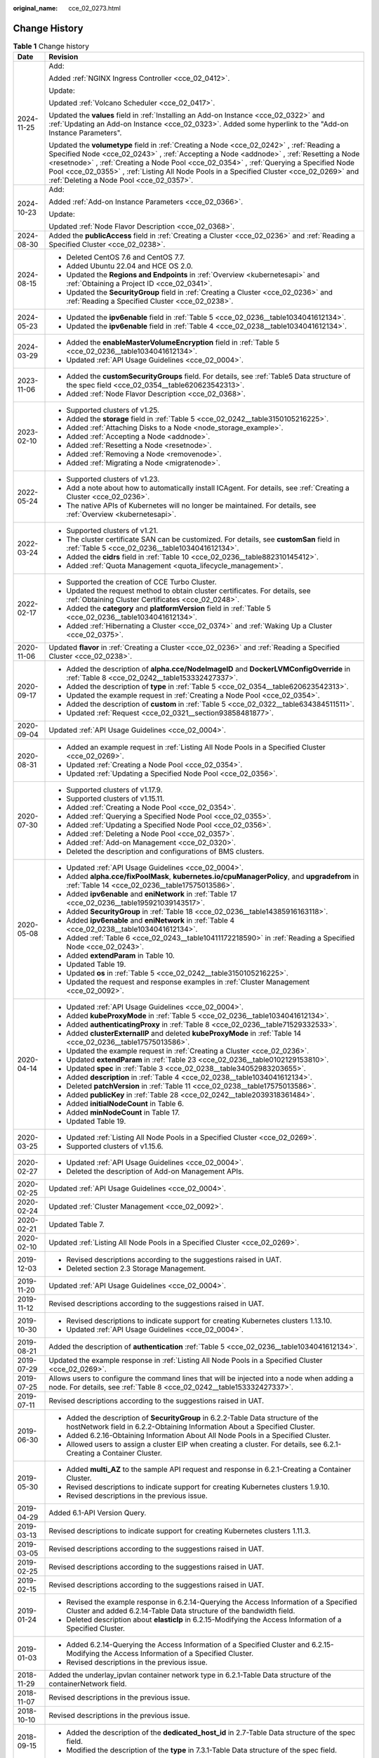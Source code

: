 :original_name: cce_02_0273.html

.. _cce_02_0273:

Change History
==============

.. table:: **Table 1** Change history

   +-----------------------------------+--------------------------------------------------------------------------------------------------------------------------------------------------------------------------------------------------------------------------------------------------------------------------------------------------------------------------------------------------------------------------------------------------------------------------+
   | Date                              | Revision                                                                                                                                                                                                                                                                                                                                                                                                                 |
   +===================================+==========================================================================================================================================================================================================================================================================================================================================================================================================================+
   | 2024-11-25                        | Add:                                                                                                                                                                                                                                                                                                                                                                                                                     |
   |                                   |                                                                                                                                                                                                                                                                                                                                                                                                                          |
   |                                   | Added :ref:`NGINX Ingress Controller <cce_02_0412>`.                                                                                                                                                                                                                                                                                                                                                                     |
   |                                   |                                                                                                                                                                                                                                                                                                                                                                                                                          |
   |                                   | Update:                                                                                                                                                                                                                                                                                                                                                                                                                  |
   |                                   |                                                                                                                                                                                                                                                                                                                                                                                                                          |
   |                                   | Updated :ref:`Volcano Scheduler <cce_02_0417>`.                                                                                                                                                                                                                                                                                                                                                                          |
   |                                   |                                                                                                                                                                                                                                                                                                                                                                                                                          |
   |                                   | Updated the **values** field in :ref:`Installing an Add-on Instance <cce_02_0322>` and :ref:`Updating an Add-on Instance <cce_02_0323>`. Added some hyperlink to the "Add-on Instance Parameters".                                                                                                                                                                                                                       |
   |                                   |                                                                                                                                                                                                                                                                                                                                                                                                                          |
   |                                   | Updated the **volumetype** field in :ref:`Creating a Node <cce_02_0242>` , :ref:`Reading a Specified Node <cce_02_0243>` , :ref:`Accepting a Node <addnode>` , :ref:`Resetting a Node <resetnode>` , :ref:`Creating a Node Pool <cce_02_0354>` , :ref:`Querying a Specified Node Pool <cce_02_0355>` , :ref:`Listing All Node Pools in a Specified Cluster <cce_02_0269>` and :ref:`Deleting a Node Pool <cce_02_0357>`. |
   +-----------------------------------+--------------------------------------------------------------------------------------------------------------------------------------------------------------------------------------------------------------------------------------------------------------------------------------------------------------------------------------------------------------------------------------------------------------------------+
   | 2024-10-23                        | Add:                                                                                                                                                                                                                                                                                                                                                                                                                     |
   |                                   |                                                                                                                                                                                                                                                                                                                                                                                                                          |
   |                                   | Added :ref:`Add-on Instance Parameters <cce_02_0366>`.                                                                                                                                                                                                                                                                                                                                                                   |
   |                                   |                                                                                                                                                                                                                                                                                                                                                                                                                          |
   |                                   | Update:                                                                                                                                                                                                                                                                                                                                                                                                                  |
   |                                   |                                                                                                                                                                                                                                                                                                                                                                                                                          |
   |                                   | Updated :ref:`Node Flavor Description <cce_02_0368>`.                                                                                                                                                                                                                                                                                                                                                                    |
   +-----------------------------------+--------------------------------------------------------------------------------------------------------------------------------------------------------------------------------------------------------------------------------------------------------------------------------------------------------------------------------------------------------------------------------------------------------------------------+
   | 2024-08-30                        | Added the **publicAccess** field in :ref:`Creating a Cluster <cce_02_0236>` and :ref:`Reading a Specified Cluster <cce_02_0238>`.                                                                                                                                                                                                                                                                                        |
   +-----------------------------------+--------------------------------------------------------------------------------------------------------------------------------------------------------------------------------------------------------------------------------------------------------------------------------------------------------------------------------------------------------------------------------------------------------------------------+
   | 2024-08-15                        | -  Deleted CentOS 7.6 and CentOS 7.7.                                                                                                                                                                                                                                                                                                                                                                                    |
   |                                   | -  Added Ubuntu 22.04 and HCE OS 2.0.                                                                                                                                                                                                                                                                                                                                                                                    |
   |                                   | -  Updated the **Regions and Endpoints** in :ref:`Overview <kubernetesapi>` and :ref:`Obtaining a Project ID <cce_02_0341>`.                                                                                                                                                                                                                                                                                             |
   |                                   | -  Updated the **SecurityGroup** field in :ref:`Creating a Cluster <cce_02_0236>` and :ref:`Reading a Specified Cluster <cce_02_0238>`.                                                                                                                                                                                                                                                                                  |
   +-----------------------------------+--------------------------------------------------------------------------------------------------------------------------------------------------------------------------------------------------------------------------------------------------------------------------------------------------------------------------------------------------------------------------------------------------------------------------+
   | 2024-05-23                        | -  Updated the **ipv6enable** field in :ref:`Table 5 <cce_02_0236__table1034041612134>`.                                                                                                                                                                                                                                                                                                                                 |
   |                                   | -  Updated the **ipv6enable** field in :ref:`Table 4 <cce_02_0238__table1034041612134>`.                                                                                                                                                                                                                                                                                                                                 |
   +-----------------------------------+--------------------------------------------------------------------------------------------------------------------------------------------------------------------------------------------------------------------------------------------------------------------------------------------------------------------------------------------------------------------------------------------------------------------------+
   | 2024-03-29                        | -  Added the **enableMasterVolumeEncryption** field in :ref:`Table 5 <cce_02_0236__table1034041612134>`.                                                                                                                                                                                                                                                                                                                 |
   |                                   | -  Updated :ref:`API Usage Guidelines <cce_02_0004>`.                                                                                                                                                                                                                                                                                                                                                                    |
   +-----------------------------------+--------------------------------------------------------------------------------------------------------------------------------------------------------------------------------------------------------------------------------------------------------------------------------------------------------------------------------------------------------------------------------------------------------------------------+
   | 2023-11-06                        | -  Added the **customSecurityGroups** field. For details, see :ref:`Table5 Data structure of the spec field <cce_02_0354__table620623542313>`.                                                                                                                                                                                                                                                                           |
   |                                   | -  Added :ref:`Node Flavor Description <cce_02_0368>`.                                                                                                                                                                                                                                                                                                                                                                   |
   +-----------------------------------+--------------------------------------------------------------------------------------------------------------------------------------------------------------------------------------------------------------------------------------------------------------------------------------------------------------------------------------------------------------------------------------------------------------------------+
   | 2023-02-10                        | -  Supported clusters of v1.25.                                                                                                                                                                                                                                                                                                                                                                                          |
   |                                   | -  Added the **storage** field in :ref:`Table 5 <cce_02_0242__table3150105216225>`.                                                                                                                                                                                                                                                                                                                                      |
   |                                   | -  Added :ref:`Attaching Disks to a Node <node_storage_example>`.                                                                                                                                                                                                                                                                                                                                                        |
   |                                   | -  Added :ref:`Accepting a Node <addnode>`.                                                                                                                                                                                                                                                                                                                                                                              |
   |                                   | -  Added :ref:`Resetting a Node <resetnode>`.                                                                                                                                                                                                                                                                                                                                                                            |
   |                                   | -  Added :ref:`Removing a Node <removenode>`.                                                                                                                                                                                                                                                                                                                                                                            |
   |                                   | -  Added :ref:`Migrating a Node <migratenode>`.                                                                                                                                                                                                                                                                                                                                                                          |
   +-----------------------------------+--------------------------------------------------------------------------------------------------------------------------------------------------------------------------------------------------------------------------------------------------------------------------------------------------------------------------------------------------------------------------------------------------------------------------+
   | 2022-05-24                        | -  Supported clusters of v1.23.                                                                                                                                                                                                                                                                                                                                                                                          |
   |                                   | -  Add a note about how to automatically install ICAgent. For details, see :ref:`Creating a Cluster <cce_02_0236>`.                                                                                                                                                                                                                                                                                                      |
   |                                   | -  The native APIs of Kubernetes will no longer be maintained. For details, see :ref:`Overview <kubernetesapi>`.                                                                                                                                                                                                                                                                                                         |
   +-----------------------------------+--------------------------------------------------------------------------------------------------------------------------------------------------------------------------------------------------------------------------------------------------------------------------------------------------------------------------------------------------------------------------------------------------------------------------+
   | 2022-03-24                        | -  Supported clusters of v1.21.                                                                                                                                                                                                                                                                                                                                                                                          |
   |                                   | -  The cluster certificate SAN can be customized. For details, see **customSan** field in :ref:`Table 5 <cce_02_0236__table1034041612134>`.                                                                                                                                                                                                                                                                              |
   |                                   | -  Added the **cidrs** field in :ref:`Table 10 <cce_02_0236__table882310145412>`.                                                                                                                                                                                                                                                                                                                                        |
   |                                   | -  Added :ref:`Quota Management <quota_lifecycle_management>`.                                                                                                                                                                                                                                                                                                                                                           |
   +-----------------------------------+--------------------------------------------------------------------------------------------------------------------------------------------------------------------------------------------------------------------------------------------------------------------------------------------------------------------------------------------------------------------------------------------------------------------------+
   | 2022-02-17                        | -  Supported the creation of CCE Turbo Cluster.                                                                                                                                                                                                                                                                                                                                                                          |
   |                                   | -  Updated the request method to obtain cluster certificates. For details, see :ref:`Obtaining Cluster Certificates <cce_02_0248>`.                                                                                                                                                                                                                                                                                      |
   |                                   | -  Added the **category** and **platformVersion** field in :ref:`Table 5 <cce_02_0236__table1034041612134>`.                                                                                                                                                                                                                                                                                                             |
   |                                   | -  Added :ref:`Hibernating a Cluster <cce_02_0374>` and :ref:`Waking Up a Cluster <cce_02_0375>`.                                                                                                                                                                                                                                                                                                                        |
   +-----------------------------------+--------------------------------------------------------------------------------------------------------------------------------------------------------------------------------------------------------------------------------------------------------------------------------------------------------------------------------------------------------------------------------------------------------------------------+
   | 2020-11-06                        | Updated **flavor** in :ref:`Creating a Cluster <cce_02_0236>` and :ref:`Reading a Specified Cluster <cce_02_0238>`.                                                                                                                                                                                                                                                                                                      |
   +-----------------------------------+--------------------------------------------------------------------------------------------------------------------------------------------------------------------------------------------------------------------------------------------------------------------------------------------------------------------------------------------------------------------------------------------------------------------------+
   | 2020-09-17                        | -  Added the description of **alpha.cce/NodeImageID** and **DockerLVMConfigOverride** in :ref:`Table 8 <cce_02_0242__table153332427337>`.                                                                                                                                                                                                                                                                                |
   |                                   | -  Added the description of **type** in :ref:`Table 5 <cce_02_0354__table620623542313>`.                                                                                                                                                                                                                                                                                                                                 |
   |                                   | -  Updated the example request in :ref:`Creating a Node Pool <cce_02_0354>`.                                                                                                                                                                                                                                                                                                                                             |
   |                                   | -  Added the description of **custom** in :ref:`Table 5 <cce_02_0322__table634384511511>`.                                                                                                                                                                                                                                                                                                                               |
   |                                   | -  Updated :ref:`Request <cce_02_0321__section93858481877>`.                                                                                                                                                                                                                                                                                                                                                             |
   +-----------------------------------+--------------------------------------------------------------------------------------------------------------------------------------------------------------------------------------------------------------------------------------------------------------------------------------------------------------------------------------------------------------------------------------------------------------------------+
   | 2020-09-04                        | Updated :ref:`API Usage Guidelines <cce_02_0004>`.                                                                                                                                                                                                                                                                                                                                                                       |
   +-----------------------------------+--------------------------------------------------------------------------------------------------------------------------------------------------------------------------------------------------------------------------------------------------------------------------------------------------------------------------------------------------------------------------------------------------------------------------+
   | 2020-08-31                        | -  Added an example request in :ref:`Listing All Node Pools in a Specified Cluster <cce_02_0269>`.                                                                                                                                                                                                                                                                                                                       |
   |                                   | -  Updated :ref:`Creating a Node Pool <cce_02_0354>`.                                                                                                                                                                                                                                                                                                                                                                    |
   |                                   | -  Updated :ref:`Updating a Specified Node Pool <cce_02_0356>`.                                                                                                                                                                                                                                                                                                                                                          |
   +-----------------------------------+--------------------------------------------------------------------------------------------------------------------------------------------------------------------------------------------------------------------------------------------------------------------------------------------------------------------------------------------------------------------------------------------------------------------------+
   | 2020-07-30                        | -  Supported clusters of v1.17.9.                                                                                                                                                                                                                                                                                                                                                                                        |
   |                                   | -  Supported clusters of v1.15.11.                                                                                                                                                                                                                                                                                                                                                                                       |
   |                                   | -  Added :ref:`Creating a Node Pool <cce_02_0354>`.                                                                                                                                                                                                                                                                                                                                                                      |
   |                                   | -  Added :ref:`Querying a Specified Node Pool <cce_02_0355>`.                                                                                                                                                                                                                                                                                                                                                            |
   |                                   | -  Added :ref:`Updating a Specified Node Pool <cce_02_0356>`.                                                                                                                                                                                                                                                                                                                                                            |
   |                                   | -  Added :ref:`Deleting a Node Pool <cce_02_0357>`.                                                                                                                                                                                                                                                                                                                                                                      |
   |                                   | -  Added :ref:`Add-on Management <cce_02_0320>`.                                                                                                                                                                                                                                                                                                                                                                         |
   |                                   | -  Deleted the description and configurations of BMS clusters.                                                                                                                                                                                                                                                                                                                                                           |
   +-----------------------------------+--------------------------------------------------------------------------------------------------------------------------------------------------------------------------------------------------------------------------------------------------------------------------------------------------------------------------------------------------------------------------------------------------------------------------+
   | 2020-05-08                        | -  Updated :ref:`API Usage Guidelines <cce_02_0004>`.                                                                                                                                                                                                                                                                                                                                                                    |
   |                                   | -  Added **alpha.cce/fixPoolMask**, **kubernetes.io/cpuManagerPolicy**, and **upgradefrom** in :ref:`Table 14 <cce_02_0236__table17575013586>`.                                                                                                                                                                                                                                                                          |
   |                                   | -  Added **ipv6enable** and **eniNetwork** in :ref:`Table 17 <cce_02_0236__table195921039143517>`.                                                                                                                                                                                                                                                                                                                       |
   |                                   | -  Added **SecurityGroup** in :ref:`Table 18 <cce_02_0236__table14385916163118>`.                                                                                                                                                                                                                                                                                                                                        |
   |                                   | -  Added **ipv6enable** and **eniNetwork** in :ref:`Table 4 <cce_02_0238__table1034041612134>`.                                                                                                                                                                                                                                                                                                                          |
   |                                   | -  Added :ref:`Table 6 <cce_02_0243__table10411172218590>` in :ref:`Reading a Specified Node <cce_02_0243>`.                                                                                                                                                                                                                                                                                                             |
   |                                   | -  Added **extendParam** in Table 10.                                                                                                                                                                                                                                                                                                                                                                                    |
   |                                   | -  Updated Table 19.                                                                                                                                                                                                                                                                                                                                                                                                     |
   |                                   | -  Updated **os** in :ref:`Table 5 <cce_02_0242__table3150105216225>`.                                                                                                                                                                                                                                                                                                                                                   |
   |                                   | -  Updated the request and response examples in :ref:`Cluster Management <cce_02_0092>`.                                                                                                                                                                                                                                                                                                                                 |
   +-----------------------------------+--------------------------------------------------------------------------------------------------------------------------------------------------------------------------------------------------------------------------------------------------------------------------------------------------------------------------------------------------------------------------------------------------------------------------+
   | 2020-04-14                        | -  Updated :ref:`API Usage Guidelines <cce_02_0004>`.                                                                                                                                                                                                                                                                                                                                                                    |
   |                                   | -  Added **kubeProxyMode** in :ref:`Table 5 <cce_02_0236__table1034041612134>`.                                                                                                                                                                                                                                                                                                                                          |
   |                                   | -  Added **authenticatingProxy** in :ref:`Table 8 <cce_02_0236__table71529332533>`.                                                                                                                                                                                                                                                                                                                                      |
   |                                   | -  Added **clusterExternalIP** and deleted **kubeProxyMode** in :ref:`Table 14 <cce_02_0236__table17575013586>`.                                                                                                                                                                                                                                                                                                         |
   |                                   | -  Updated the example request in :ref:`Creating a Cluster <cce_02_0236>`.                                                                                                                                                                                                                                                                                                                                               |
   |                                   | -  Updated **extendParam** in :ref:`Table 23 <cce_02_0236__table0102129153810>`.                                                                                                                                                                                                                                                                                                                                         |
   |                                   | -  Updated **spec** in :ref:`Table 3 <cce_02_0238__table34052983203655>`.                                                                                                                                                                                                                                                                                                                                                |
   |                                   | -  Added **description** in :ref:`Table 4 <cce_02_0238__table1034041612134>`.                                                                                                                                                                                                                                                                                                                                            |
   |                                   | -  Deleted **patchVersion** in :ref:`Table 11 <cce_02_0238__table17575013586>`.                                                                                                                                                                                                                                                                                                                                          |
   |                                   | -  Added **publicKey** in :ref:`Table 28 <cce_02_0242__table2039318361484>`.                                                                                                                                                                                                                                                                                                                                             |
   |                                   | -  Added **initialNodeCount** in Table 6.                                                                                                                                                                                                                                                                                                                                                                                |
   |                                   | -  Added **minNodeCount** in Table 17.                                                                                                                                                                                                                                                                                                                                                                                   |
   |                                   | -  Updated Table 19.                                                                                                                                                                                                                                                                                                                                                                                                     |
   +-----------------------------------+--------------------------------------------------------------------------------------------------------------------------------------------------------------------------------------------------------------------------------------------------------------------------------------------------------------------------------------------------------------------------------------------------------------------------+
   | 2020-03-25                        | -  Updated :ref:`Listing All Node Pools in a Specified Cluster <cce_02_0269>`.                                                                                                                                                                                                                                                                                                                                           |
   |                                   | -  Supported clusters of v1.15.6.                                                                                                                                                                                                                                                                                                                                                                                        |
   +-----------------------------------+--------------------------------------------------------------------------------------------------------------------------------------------------------------------------------------------------------------------------------------------------------------------------------------------------------------------------------------------------------------------------------------------------------------------------+
   | 2020-02-27                        | -  Updated :ref:`API Usage Guidelines <cce_02_0004>`.                                                                                                                                                                                                                                                                                                                                                                    |
   |                                   | -  Deleted the description of Add-on Management APIs.                                                                                                                                                                                                                                                                                                                                                                    |
   +-----------------------------------+--------------------------------------------------------------------------------------------------------------------------------------------------------------------------------------------------------------------------------------------------------------------------------------------------------------------------------------------------------------------------------------------------------------------------+
   | 2020-02-25                        | Updated :ref:`API Usage Guidelines <cce_02_0004>`.                                                                                                                                                                                                                                                                                                                                                                       |
   +-----------------------------------+--------------------------------------------------------------------------------------------------------------------------------------------------------------------------------------------------------------------------------------------------------------------------------------------------------------------------------------------------------------------------------------------------------------------------+
   | 2020-02-24                        | Updated :ref:`Cluster Management <cce_02_0092>`.                                                                                                                                                                                                                                                                                                                                                                         |
   +-----------------------------------+--------------------------------------------------------------------------------------------------------------------------------------------------------------------------------------------------------------------------------------------------------------------------------------------------------------------------------------------------------------------------------------------------------------------------+
   | 2020-02-21                        | Updated Table 7.                                                                                                                                                                                                                                                                                                                                                                                                         |
   +-----------------------------------+--------------------------------------------------------------------------------------------------------------------------------------------------------------------------------------------------------------------------------------------------------------------------------------------------------------------------------------------------------------------------------------------------------------------------+
   | 2020-02-10                        | Updated :ref:`Listing All Node Pools in a Specified Cluster <cce_02_0269>`.                                                                                                                                                                                                                                                                                                                                              |
   +-----------------------------------+--------------------------------------------------------------------------------------------------------------------------------------------------------------------------------------------------------------------------------------------------------------------------------------------------------------------------------------------------------------------------------------------------------------------------+
   | 2019-12-03                        | -  Revised descriptions according to the suggestions raised in UAT.                                                                                                                                                                                                                                                                                                                                                      |
   |                                   | -  Deleted section 2.3 Storage Management.                                                                                                                                                                                                                                                                                                                                                                               |
   +-----------------------------------+--------------------------------------------------------------------------------------------------------------------------------------------------------------------------------------------------------------------------------------------------------------------------------------------------------------------------------------------------------------------------------------------------------------------------+
   | 2019-11-20                        | Updated :ref:`API Usage Guidelines <cce_02_0004>`.                                                                                                                                                                                                                                                                                                                                                                       |
   +-----------------------------------+--------------------------------------------------------------------------------------------------------------------------------------------------------------------------------------------------------------------------------------------------------------------------------------------------------------------------------------------------------------------------------------------------------------------------+
   | 2019-11-12                        | Revised descriptions according to the suggestions raised in UAT.                                                                                                                                                                                                                                                                                                                                                         |
   +-----------------------------------+--------------------------------------------------------------------------------------------------------------------------------------------------------------------------------------------------------------------------------------------------------------------------------------------------------------------------------------------------------------------------------------------------------------------------+
   | 2019-10-30                        | -  Revised descriptions to indicate support for creating Kubernetes clusters 1.13.10.                                                                                                                                                                                                                                                                                                                                    |
   |                                   | -  Updated :ref:`API Usage Guidelines <cce_02_0004>`.                                                                                                                                                                                                                                                                                                                                                                    |
   +-----------------------------------+--------------------------------------------------------------------------------------------------------------------------------------------------------------------------------------------------------------------------------------------------------------------------------------------------------------------------------------------------------------------------------------------------------------------------+
   | 2019-08-21                        | Added the description of **authentication** :ref:`Table 5 <cce_02_0236__table1034041612134>`.                                                                                                                                                                                                                                                                                                                            |
   +-----------------------------------+--------------------------------------------------------------------------------------------------------------------------------------------------------------------------------------------------------------------------------------------------------------------------------------------------------------------------------------------------------------------------------------------------------------------------+
   | 2019-07-29                        | Updated the example response in :ref:`Listing All Node Pools in a Specified Cluster <cce_02_0269>`.                                                                                                                                                                                                                                                                                                                      |
   +-----------------------------------+--------------------------------------------------------------------------------------------------------------------------------------------------------------------------------------------------------------------------------------------------------------------------------------------------------------------------------------------------------------------------------------------------------------------------+
   | 2019-07-25                        | Allows users to configure the command lines that will be injected into a node when adding a node. For details, see :ref:`Table 8 <cce_02_0242__table153332427337>`.                                                                                                                                                                                                                                                      |
   +-----------------------------------+--------------------------------------------------------------------------------------------------------------------------------------------------------------------------------------------------------------------------------------------------------------------------------------------------------------------------------------------------------------------------------------------------------------------------+
   | 2019-07-11                        | Revised descriptions according to the suggestions raised in UAT.                                                                                                                                                                                                                                                                                                                                                         |
   +-----------------------------------+--------------------------------------------------------------------------------------------------------------------------------------------------------------------------------------------------------------------------------------------------------------------------------------------------------------------------------------------------------------------------------------------------------------------------+
   | 2019-06-30                        | -  Added the description of **SecurityGroup** in 6.2.2-Table Data structure of the hostNetwork field in 6.2.2-Obtaining Information About a Specified Cluster.                                                                                                                                                                                                                                                           |
   |                                   | -  Added 6.2.16-Obtaining Information About All Node Pools in a Specified Cluster.                                                                                                                                                                                                                                                                                                                                       |
   |                                   | -  Allowed users to assign a cluster EIP when creating a cluster. For details, see 6.2.1-Creating a Container Cluster.                                                                                                                                                                                                                                                                                                   |
   +-----------------------------------+--------------------------------------------------------------------------------------------------------------------------------------------------------------------------------------------------------------------------------------------------------------------------------------------------------------------------------------------------------------------------------------------------------------------------+
   | 2019-05-30                        | -  Added **multi_AZ** to the sample API request and response in 6.2.1-Creating a Container Cluster.                                                                                                                                                                                                                                                                                                                      |
   |                                   | -  Revised descriptions to indicate support for creating Kubernetes clusters 1.9.10.                                                                                                                                                                                                                                                                                                                                     |
   |                                   | -  Revised descriptions in the previous issue.                                                                                                                                                                                                                                                                                                                                                                           |
   +-----------------------------------+--------------------------------------------------------------------------------------------------------------------------------------------------------------------------------------------------------------------------------------------------------------------------------------------------------------------------------------------------------------------------------------------------------------------------+
   | 2019-04-29                        | Added 6.1-API Version Query.                                                                                                                                                                                                                                                                                                                                                                                             |
   +-----------------------------------+--------------------------------------------------------------------------------------------------------------------------------------------------------------------------------------------------------------------------------------------------------------------------------------------------------------------------------------------------------------------------------------------------------------------------+
   | 2019-03-13                        | Revised descriptions to indicate support for creating Kubernetes clusters 1.11.3.                                                                                                                                                                                                                                                                                                                                        |
   +-----------------------------------+--------------------------------------------------------------------------------------------------------------------------------------------------------------------------------------------------------------------------------------------------------------------------------------------------------------------------------------------------------------------------------------------------------------------------+
   | 2019-03-05                        | Revised descriptions according to the suggestions raised in UAT.                                                                                                                                                                                                                                                                                                                                                         |
   +-----------------------------------+--------------------------------------------------------------------------------------------------------------------------------------------------------------------------------------------------------------------------------------------------------------------------------------------------------------------------------------------------------------------------------------------------------------------------+
   | 2019-02-25                        | Revised descriptions according to the suggestions raised in UAT.                                                                                                                                                                                                                                                                                                                                                         |
   +-----------------------------------+--------------------------------------------------------------------------------------------------------------------------------------------------------------------------------------------------------------------------------------------------------------------------------------------------------------------------------------------------------------------------------------------------------------------------+
   | 2019-02-15                        | Revised descriptions according to the suggestions raised in UAT.                                                                                                                                                                                                                                                                                                                                                         |
   +-----------------------------------+--------------------------------------------------------------------------------------------------------------------------------------------------------------------------------------------------------------------------------------------------------------------------------------------------------------------------------------------------------------------------------------------------------------------------+
   | 2019-01-24                        | -  Revised the example response in 6.2.14-Querying the Access Information of a Specified Cluster and added 6.2.14-Table Data structure of the bandwidth field.                                                                                                                                                                                                                                                           |
   |                                   | -  Deleted description about **elasticIp** in 6.2.15-Modifying the Access Information of a Specified Cluster.                                                                                                                                                                                                                                                                                                            |
   +-----------------------------------+--------------------------------------------------------------------------------------------------------------------------------------------------------------------------------------------------------------------------------------------------------------------------------------------------------------------------------------------------------------------------------------------------------------------------+
   | 2019-01-03                        | -  Added 6.2.14-Querying the Access Information of a Specified Cluster and 6.2.15-Modifying the Access Information of a Specified Cluster.                                                                                                                                                                                                                                                                               |
   |                                   | -  Revised descriptions in the previous issue.                                                                                                                                                                                                                                                                                                                                                                           |
   +-----------------------------------+--------------------------------------------------------------------------------------------------------------------------------------------------------------------------------------------------------------------------------------------------------------------------------------------------------------------------------------------------------------------------------------------------------------------------+
   | 2018-11-29                        | Added the underlay_ipvlan container network type in 6.2.1-Table Data structure of the containerNetwork field.                                                                                                                                                                                                                                                                                                            |
   +-----------------------------------+--------------------------------------------------------------------------------------------------------------------------------------------------------------------------------------------------------------------------------------------------------------------------------------------------------------------------------------------------------------------------------------------------------------------------+
   | 2018-11-07                        | Revised descriptions in the previous issue.                                                                                                                                                                                                                                                                                                                                                                              |
   +-----------------------------------+--------------------------------------------------------------------------------------------------------------------------------------------------------------------------------------------------------------------------------------------------------------------------------------------------------------------------------------------------------------------------------------------------------------------------+
   | 2018-10-10                        | Revised descriptions in the previous issue.                                                                                                                                                                                                                                                                                                                                                                              |
   +-----------------------------------+--------------------------------------------------------------------------------------------------------------------------------------------------------------------------------------------------------------------------------------------------------------------------------------------------------------------------------------------------------------------------------------------------------------------------+
   | 2018-09-15                        | -  Added the description of the **dedicated_host_id** in 2.7-Table Data structure of the spec field.                                                                                                                                                                                                                                                                                                                     |
   |                                   | -  Modified the description of the **type** in 7.3.1-Table Data structure of the spec field.                                                                                                                                                                                                                                                                                                                             |
   +-----------------------------------+--------------------------------------------------------------------------------------------------------------------------------------------------------------------------------------------------------------------------------------------------------------------------------------------------------------------------------------------------------------------------------------------------------------------------+
   | 2018-09-05                        | -  Modified the directory structure.                                                                                                                                                                                                                                                                                                                                                                                     |
   |                                   | -  Added the procedure for creating BMS clusters.                                                                                                                                                                                                                                                                                                                                                                        |
   |                                   | -  Added the description of creating a high-speed network for a BMS cluster in 4.5-(Optional) Creating a High-Speed Network.                                                                                                                                                                                                                                                                                             |
   +-----------------------------------+--------------------------------------------------------------------------------------------------------------------------------------------------------------------------------------------------------------------------------------------------------------------------------------------------------------------------------------------------------------------------------------------------------------------------+
   | 2018-07-25                        | -  Deleted the description of Kubernetes 1.7 APIs.                                                                                                                                                                                                                                                                                                                                                                       |
   |                                   | -  Deleted the procedure for creating BMS clusters.                                                                                                                                                                                                                                                                                                                                                                      |
   +-----------------------------------+--------------------------------------------------------------------------------------------------------------------------------------------------------------------------------------------------------------------------------------------------------------------------------------------------------------------------------------------------------------------------------------------------------------------------+
   | 2018-07-06                        | Added the **external_otc** parameter in 6.2.2-Table Data structure of the endpoint&nbsp;field, and updated related examples.                                                                                                                                                                                                                                                                                             |
   +-----------------------------------+--------------------------------------------------------------------------------------------------------------------------------------------------------------------------------------------------------------------------------------------------------------------------------------------------------------------------------------------------------------------------------------------------------------------------+
   | 2018-06-26                        | -  Added the **az** parameter in 6.2.1-Table Data structure of the spec&nbsp;field.                                                                                                                                                                                                                                                                                                                                      |
   |                                   | -  Corrected the URIs in 7.9.4-Deleting All Deployments.                                                                                                                                                                                                                                                                                                                                                                 |
   +-----------------------------------+--------------------------------------------------------------------------------------------------------------------------------------------------------------------------------------------------------------------------------------------------------------------------------------------------------------------------------------------------------------------------------------------------------------------------+
   | 2018-06-21                        | Revised descriptions in the previous issue.                                                                                                                                                                                                                                                                                                                                                                              |
   +-----------------------------------+--------------------------------------------------------------------------------------------------------------------------------------------------------------------------------------------------------------------------------------------------------------------------------------------------------------------------------------------------------------------------------------------------------------------------+
   | 2018-05-26                        | -  Split the CCE2.0 API Reference into two manuals: CCE2.0 API Reference (Kubernetes) and CCE2.0 API Reference (CCE).                                                                                                                                                                                                                                                                                                    |
   |                                   |                                                                                                                                                                                                                                                                                                                                                                                                                          |
   |                                   |    The former manual described native Kubernetes APIs and the latter manual described CCE's proprietary APIs.                                                                                                                                                                                                                                                                                                            |
   |                                   |                                                                                                                                                                                                                                                                                                                                                                                                                          |
   |                                   | -  Updated parameter description in 6.2.1-Creating a Container Cluster, 6.2.7-Creating a Node, and 6.2.13-Obtaining the Progress of a Specified Job.                                                                                                                                                                                                                                                                     |
   |                                   |                                                                                                                                                                                                                                                                                                                                                                                                                          |
   |                                   | -  Advised users to perform storage operations by using the PersistentVolumeClaim API instead of the APIs described in 7.7-PersistentVolumeClaim and 7.8-PersistentVolume.                                                                                                                                                                                                                                               |
   |                                   |                                                                                                                                                                                                                                                                                                                                                                                                                          |
   |                                   |    For details on how to use the PersistentVolumeClaim, see User Guide > Storage Management > Using Storage Volumes of EVS Disks > Creating an EVS Disk Using kubectl.                                                                                                                                                                                                                                                   |
   +-----------------------------------+--------------------------------------------------------------------------------------------------------------------------------------------------------------------------------------------------------------------------------------------------------------------------------------------------------------------------------------------------------------------------------------------------------------------------+
   | 2018-04-28                        | This issue is the first official release.                                                                                                                                                                                                                                                                                                                                                                                |
   +-----------------------------------+--------------------------------------------------------------------------------------------------------------------------------------------------------------------------------------------------------------------------------------------------------------------------------------------------------------------------------------------------------------------------------------------------------------------------+
